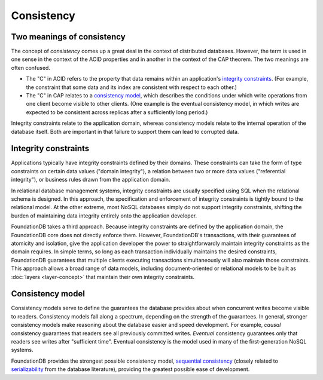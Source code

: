 ###########
Consistency
###########

Two meanings of consistency
===========================

The concept of *consistency* comes up a great deal in the context of distributed databases. However, the term is used in one sense in the context of the ACID properties and in another in the context of the CAP theorem. The two meanings are often confused.

* The "C" in ACID refers to the property that data remains within an application's `integrity constraints <http://en.wikipedia.org/wiki/Integrity_constraints>`_. (For example, the constraint that some data and its index are consistent with respect to each other.)

* The "C" in CAP relates to a `consistency model <http://en.wikipedia.org/wiki/Consistency_model>`_, which describes the conditions under which write operations from one client become visible to other clients. (One example is the eventual consistency model, in which writes are expected to be consistent across replicas after a sufficiently long period.)

Integrity constraints relate to the application domain, whereas consistency models relate to the internal operation of the database itself. Both are important in that failure to support them can lead to corrupted data.

Integrity constraints
=====================

Applications typically have integrity constraints defined by their domains. These constraints can take the form of type constraints on certain data values ("domain integrity"), a relation between two or more data values ("referential integrity"), or business rules drawn from the application domain.

In relational database management systems, integrity constraints are usually specified using SQL when the relational schema is designed. In this approach, the specification and enforcement of integrity constraints is tightly bound to the relational model. At the other extreme, most NoSQL databases simply do not support integrity constraints, shifting the burden of maintaining data integrity entirely onto the application developer.

FoundationDB takes a third approach. Because integrity constraints are defined by the application domain, the FoundationDB core does not directly enforce them. However, FoundationDB's transactions, with their guarantees of atomicity and isolation, give the application developer the power to straightforwardly maintain integrity constraints as the domain requires. In simple terms, so long as each transaction individually maintains the desired constraints, FoundationDB guarantees that multiple clients executing transactions simultaneously will also maintain those constraints. This approach allows a broad range of data models, including document-oriented or relational models to be built as :doc:`layers <layer-concept>` that maintain their own integrity constraints.

Consistency model
=================

Consistency models serve to define the guarantees the database provides about when concurrent writes become visible to readers. Consistency models fall along a spectrum, depending on the strength of the guarantees. In general, stronger consistency models make reasoning about the database easier and speed development. For example, *causal* consistency guarantees that readers see all previously committed writes. *Eventual* consistency guarantees only that readers see writes after "sufficient time". Eventual consistency is the model used in many of the first-generation NoSQL systems.

FoundationDB provides the strongest possible consistency model, `sequential consistency <http://en.wikipedia.org/wiki/Sequential_consistency>`_ (closely related to `serializability <http://en.wikipedia.org/wiki/Serializability>`_ from the database literature), providing the greatest possible ease of development.
